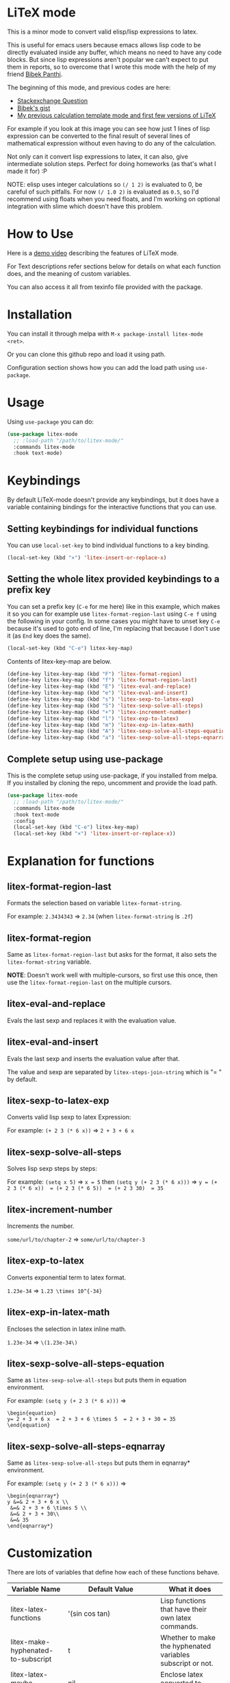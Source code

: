 [[https://melpa.org/#/litex-mode][file:https://melpa.org/packages/litex-mode-badge.svg]]

* LiTeX mode
   This is a minor mode to convert valid elisp/lisp expressions to latex.

   This is useful for emacs users because emacs allows lisp code to be directly evaluated inside any buffer, which means no need to have any code blocks. But since lisp expressions aren't popular we can't expect to put them in reports, so to overcome that I wrote this mode with the help of my friend [[https://gist.github.com/bpanthi977][Bibek Panthi]].

   The beginning of this mode, and previous codes are here:
- [[https://emacs.stackexchange.com/questions/70358/how-can-i-convert-a-lisp-expression-to-a-latex-math-expression/70360?noredirect=1#comment113158_70360][Stackexchange Question]]
- [[https://gist.github.com/bpanthi977/4b8ece0eeff3bc05bb82275a23cbb56d][Bibek's gist]]
- [[https://github.com/Atreyagaurav/emacs-modules][My previous calculation template mode and first few versions of LiTeX]]

For example if you look at this image you can see how just 1 lines of lisp expression can be converted to the final result of several lines of mathematical expression without even having to do any of the calculation.

[[./images/litex.png]]

Not only can it convert lisp expressions to latex, it can also, give intermediate solution steps. Perfect for doing homeworks (as that's what I made it for) :P

NOTE: elisp uses integer calculations so ~(/ 1 2)~ is evaluated to 0, be careful of such pitfalls. For now ~(/ 1.0 2)~ is evaluated as ~0.5~, so I'd recommend using floats when you need floats, and I'm working on optional integration with slime which doesn't have this problem.

* How to Use

  Here is a [[https://youtu.be/esEf63gSSPg][demo video]] describing the features of LiTeX mode.

  For Text descriptions refer sections below for details on what each function does, and the meaning of custom variables.

  You can also access it all from texinfo file provided with the package.

* Installation
  You can install it through melpa with ~M-x package-install litex-mode <ret>~.

  Or you can clone this github repo and load it using path.

  Configuration section shows how you can add the load path using ~use-package~. 

* Usage
    Using ~use-package~ you can do:

#+begin_src emacs-lisp :tangle yes
(use-package litex-mode
  ;; :load-path "/path/to/litex-mode/"
  :commands litex-mode
  :hook text-mode)
#+end_src

* Keybindings
  By default LiTeX-mode doesn't provide any keybindings, but it does have a variable containing bindings for the interactive functions that you can use. 

  
** Setting keybindings for individual functions
   You can use ~local-set-key~ to bind individual functions to a key binding.
#+begin_src emacs-lisp :tangle yes
  (local-set-key (kbd "×") 'litex-insert-or-replace-x)
#+end_src
   
** Setting the whole litex provided keybindings to a prefix key

   You can set a prefix key (~C-e~ for me here) like in this example, which makes it so you can for example use ~litex-format-region-last~ using ~C-e f~ using the following in your config. In some cases you might have to unset key ~C-e~ because it's used to goto end of line, I'm replacing that because I don't use it (as ~End~ key does the same).
   #+begin_src emacs-lisp :tangle yes
  (local-set-key (kbd "C-e") litex-key-map)
   #+end_src

   
Contents of litex-key-map are below.

  #+begin_src emacs-lisp :tangle yes
(define-key litex-key-map (kbd "F") 'litex-format-region)
(define-key litex-key-map (kbd "f") 'litex-format-region-last)
(define-key litex-key-map (kbd "E") 'litex-eval-and-replace)
(define-key litex-key-map (kbd "e") 'litex-eval-and-insert)
(define-key litex-key-map (kbd "s") 'litex-sexp-to-latex-exp)
(define-key litex-key-map (kbd "S") 'litex-sexp-solve-all-steps)
(define-key litex-key-map (kbd "+") 'litex-increment-number)
(define-key litex-key-map (kbd "l") 'litex-exp-to-latex)
(define-key litex-key-map (kbd "m") 'litex-exp-in-latex-math)
(define-key litex-key-map (kbd "A") 'litex-sexp-solve-all-steps-equation)
(define-key litex-key-map (kbd "a") 'litex-sexp-solve-all-steps-eqnarray)
  #+end_src

  
** Complete setup using use-package
   This is the complete setup using use-package, if you installed from melpa. If you installed by cloning the repo, uncomment and provide the load path.
  #+begin_src emacs-lisp :tangle yes
(use-package litex-mode
  ;; :load-path "/path/to/litex-mode/"
  :commands litex-mode
  :hook text-mode
  :config
  (local-set-key (kbd "C-e") litex-key-map)
  (local-set-key (kbd "×") 'litex-insert-or-replace-x))
  #+end_src


* Explanation for functions

** litex-format-region-last
   Formats the selection based on variable ~litex-format-string~.

   For example: ~2.3434343~ ⇒ ~2.34~ (when ~litex-format-string~ is ~.2f~)

** litex-format-region
   Same as ~litex-format-region-last~ but asks for the format, it also sets the ~litex-format-string~ variable.

   *NOTE*: Doesn't work well with multiple-cursors, so first use this once, then use the ~litex-format-region-last~ on the multiple cursors.

** litex-eval-and-replace
   Evals the last sexp and replaces it with the evaluation value.

** litex-eval-and-insert
   Evals the last sexp and inserts the evaluation value after that.

   The value and sexp are separated by ~litex-steps-join-string~ which is "= " by default.

** litex-sexp-to-latex-exp
   Converts valid lisp sexp to latex Expression:

   For example: ~(+ 2 3 (* 6 x))~ ⇒ ~2 + 3 + 6 x~

** litex-sexp-solve-all-steps
   Solves lisp sexp steps by steps:

   For example:
   ~(setq x 5)~ ⇒ ~x = 5~ then ~(setq y (+ 2 3 (* 6 x)))~ ⇒ ~y = (+ 2 3 (* 6 x))  = (+ 2 3 (* 6 5))  = (+ 2 3 30)  = 35~

** litex-increment-number
   Increments the number.

   ~some/url/to/chapter-2~ ⇒  ~some/url/to/chapter-3~

** litex-exp-to-latex
   Converts exponential term to latex format.

   ~1.23e-34~ ⇒ ~1.23 \times 10^{-34}~


** litex-exp-in-latex-math
   Encloses the selection in latex inline math.

   ~1.23e-34~ ⇒ ~\(1.23e-34\)~

** litex-sexp-solve-all-steps-equation
   Same as ~litex-sexp-solve-all-steps~ but puts them in equation environment.

   For example: ~(setq y (+ 2 3 (* 6 x)))~ ⇒

   #+begin_example
\begin{equation}
y= 2 + 3 + 6 x  = 2 + 3 + 6 \times 5  = 2 + 3 + 30 = 35
\end{equation}
   #+end_example

** litex-sexp-solve-all-steps-eqnarray
   Same as ~litex-sexp-solve-all-steps~ but puts them in eqnarray* environment.


   For example: ~(setq y (+ 2 3 (* 6 x)))~ ⇒

   #+begin_example
\begin{eqnarray*}
y &=& 2 + 3 + 6 x \\
 &=& 2 + 3 + 6 \times 5 \\
 &=& 2 + 3 + 30\\
 &=& 35
\end{eqnarray*}
   #+end_example


* Customization
  There are lots of variables that define how each of these functions behave.

| Variable Name                         | Default Value          | What it does                                                            |
|---------------------------------------+------------------------+-------------------------------------------------------------------------|
| litex-latex-functions                 | '(sin cos tan)         | Lisp functions that have their own latex commands.                     |
| litex-make-hyphenated-to-subscript    | t                      | Whether to make the hyphenated variables subscript or not.             |
| litex-latex-maybe-enclose?            | nil                    | Enclose latex converted to paran if needed.                            |
| litex-format-float-string             | "%.3f"                 | Format string to be used by floats.                                    |
| litex-format-float-upper-limit        | 1e4                    | Upper limit of what number is formatted as float.                      |
| litex-format-float-lower-limit        | 1e-2                   | Lower limit of what number is formatted as float.                      |
| litex-steps-join-string               | "= "                   | String used for joining strings in steps of a solution.                |
| litex-steps-end-string                | " "                    | String used at the end of each strings in steps of a solution.         |
| litex-math-inline-start               | "\\("                  | Opening syntax for math inline environment.                            |
| litex-math-inline-end                 | "\\)"                  | Closing syntax for math inline environment.                            |
| litex-math-equation-start             | "\\begin{equation}\n"  | Opening syntax for math equation environment.                          |
| litex-math-equation-end               | "\n\\end{equation}\n"  | Closing syntax for math equation environment.                          |
| litex-math-steps-equation-join-string | "= "                   | Value of `litex-steps-join-string' to be used in equation environment. |
| litex-math-steps-equation-end-string  | " "                    | Value of `litex-steps-end-string' to be used in equation environment.  |
| litex-math-eqnarray-start             | "\\begin{eqnarray*}\n" | Opening syntax for math eqnarray environment.                          |
| litex-math-eqnarray-end               | "\n\\end{eqnarray*}\n" | Closing syntax for math eqnarray environment.                          |
| litex-math-steps-eqnarray-join-string | " &=& "                | Value of `litex-steps-join-string' to be used in eqnarray environment. |
| litex-math-steps-eqnarray-end-string  | "\\\\\n"               | Value of `litex-steps-end-string' to be used in eqnarray environment.  |


  
* Contributing
  Since this package is new, I'd appreciate contributions on few things:

  - Finding bugs and reporting them in github issues.
  - There are many tests to be written for the functions.
  - Many functions that might have special syntax in LaTeX yet to be written. For example ~1+~, ~defun~ were added later (it only started with 4 operators), similar could be done for many more.
  - Fixing some glitches with the current functions.
  - Maybe some symbolic calculations using ~calc-eval~ if it has variables that are not yet defined.
